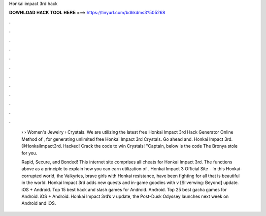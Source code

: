 Honkai impact 3rd hack



𝐃𝐎𝐖𝐍𝐋𝐎𝐀𝐃 𝐇𝐀𝐂𝐊 𝐓𝐎𝐎𝐋 𝐇𝐄𝐑𝐄 ===> https://tinyurl.com/bdhkdms3?505268



.



.



.



.



.



.



.



.



.



.



.



.

 › › Women's Jewelry › Crystals. We are utilizing the latest free Honkai Impact 3rd Hack Generator Online Method of , for generating unlimited free Honkai Impact 3rd Crystals. Go ahead and. Honkai Impact 3rd. @HonkaiImpact3rd. Hacked! Crack the code to win Crystals! "Captain, below is the code The Bronya stole for you.
 
 Rapid, Secure, and Bonded! This internet site comprises all cheats for Honkai Impact 3rd. The functions above as a principle to explain how you can earn utilization of . Honkai Impact 3 Official Site - In this Honkai-corrupted world, the Valkyries, brave girls with Honkai resistance, have been fighting for all that is beautiful in the world. Honkai Impact 3rd adds new quests and in-game goodies with v [Silverwing: Beyond] update. iOS + Android. Top 15 best hack and slash games for Android. Android. Top 25 best gacha games for Android. iOS + Android. Honkai Impact 3rd’s v update, the Post-Dusk Odyssey launches next week on Android and iOS.
